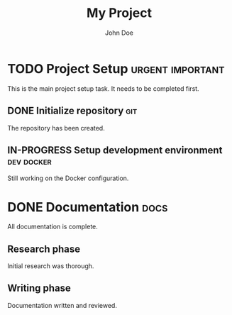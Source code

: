 #+title: My Project
#+author: John Doe

* TODO Project Setup :urgent:important:
This is the main project setup task.
It needs to be completed first.

** DONE Initialize repository :git:
CLOSED: [2024-01-01 Mon 10:00]
The repository has been created.

** IN-PROGRESS Setup development environment :dev:docker:
Still working on the Docker configuration.

* DONE Documentation :docs:
CLOSED: [2024-01-01 Mon 15:00]
All documentation is complete.

** Research phase
Initial research was thorough.

** Writing phase
Documentation written and reviewed.
